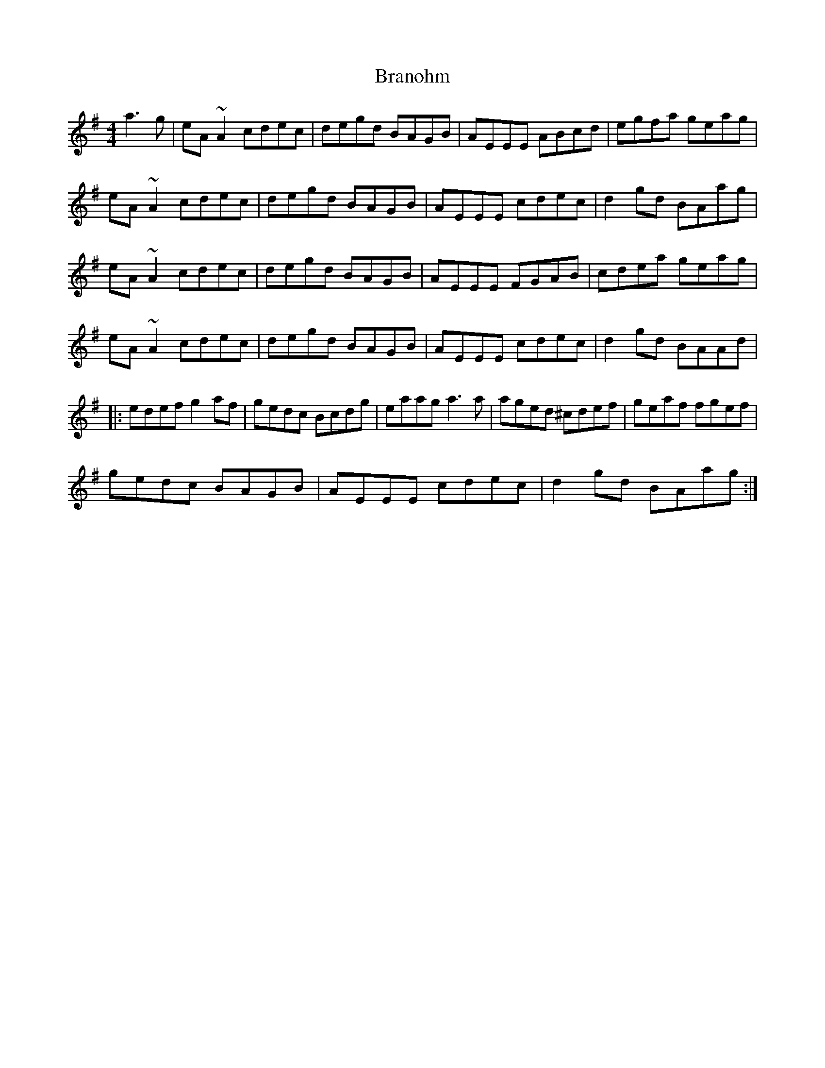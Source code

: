X: 4910
T: Branohm
R: reel
M: 4/4
K: Adorian
a3 g|eA ~A2 cdec|degd BAGB|AEEE ABcd|egfa geag|
eA ~A2 cdec|degd BAGB|AEEE cdec|d2gd BAag|
eA ~A2 cdec|degd BAGB|AEEE FGAB|cdea geag|
eA ~A2 cdec|degd BAGB|AEEE cdec|d2gd BAAd|
|:edef g2af|gedc Bcdg|eaag a3 a|aged ^cdef|geaf fgef|
gedc BAGB|AEEE cdec|d2gd BAag:|


